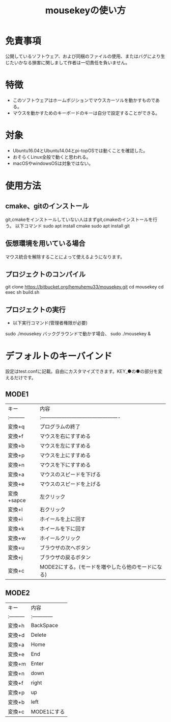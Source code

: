 
#+TITLE: mousekeyの使い方


* 免責事項
公開しているソフトウェア、および同梱のファイルの使用、またはバグにより生じたいかなる損害に関しまして作者は一切責任を負いません。

* 特徴
- このソフトウェアはホームポジションでマウスカーソルを動かすものである。
- マウスを動かすためのキーボードのキーは自分で設定することができる。

* 対象
- Ubuntu16.04とUbuntu14.04とpi-topOSでは動くことを確認した。
- おそらくLinux全般で動くと思われる。
- macOSやwindowsOSは対象ではない。

* 使用方法
** cmake、gitのインストール
git,cmakeをインストールしていない人はまずgit,cmakeのインストールを行う。
以下コマンド
sudo apt install cmake
sudo apt install git

** 仮想環境を用いている場合
   マウス統合を解除することによって使えるようになります。
** プロジェクトのコンパイル
git clone https://bitbucket.org/hemuhemu33/mousekey.git
cd mousekey
cd exec
sh build.sh

** プロジェクトの実行
- 以下実行コマンド(管理者権限が必要)
sudo ./mousekey
バックグラウンドで動かす場合、
sudo ./mousekey &

* デフォルトのキーバインド
設定はtest.confに記載。自由にカスタマイズできます。KEY_●の●の部分を変えるだけです。
** MODE1
| キー       | 内容                                              |
| :--------- | :----------------------------------------------   |
| 変換+q     | プログラムの終了                                  |
| 変換+f     | マウスを右にすすめる                              |
| 変換+b     | マウスを左にすすめる                              |
| 変換+p     | マウスを上にすすめる                              |
| 変換+n     | マウスを下にすすめる                              |
| 変換+a     | マウスのスピードを下げる                          |
| 変換+e     | マウスのスピードを上げる                          |
| 変換+sapce | 左クリック                                        |
| 変換+l     | 右クリック                                        |
| 変換+i     | ホイールを上に回す                                |
| 変換+k     | ホイールを下に回す                                |
| 変換+w     | ホイールクリック                                  |
| 変換+u     | ブラウザの次へボタン                              |
| 変換+j     | ブラウザの戻るボタン                              |
| 変換+c     | MODE2にする。(モードを増やしたら他のモードになる) |



** MODE2
| キー       | 内容          |
| :--------- | :------------ |
| 変換+h     | BackSpace     |
| 変換+d     | Delete        |
| 変換+a     | Home          |
| 変換+e     | End           |
| 変換+m     | Enter         |
| 変換+n     | down          |
| 変換+f     | right         |
| 変換+p     | up            |
| 変換+b     | left          |
| 変換+c     | MODE1にする   |

